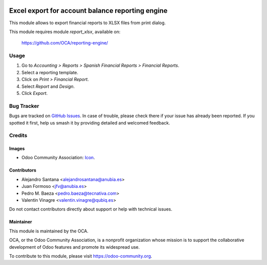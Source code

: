 .. image:: https://img.shields.io/badge/licence-AGPL--3-blue.svg
   :target: http://www.gnu.org/licenses/agpl
   :alt: License: AGPL-3

=================================================
Excel export for account balance reporting engine
=================================================

This module allows to export financial reports to XLSX files from print dialog.

This module requires module *report_xlsx*, available on:

  https://github.com/OCA/reporting-engine/

Usage
=====


#. Go to *Accounting > Reports > Spanish Financial Reports > Financial Reports*.
#. Select a reporting template.
#. Click on *Print > Financial Report*.
#. Select *Report* and *Design*.
#. Click *Export*.

.. image:: https://odoo-community.org/website/image/ir.attachment/5784_f2813bd/datas
   :alt: Try me on Runbot
   :target: https://runbot.odoo-community.org/runbot/189/10.0

Bug Tracker
===========

Bugs are tracked on `GitHub Issues
<https://github.com/OCA/{project_repo}/issues>`_. In case of trouble, please
check there if your issue has already been reported. If you spotted it first,
help us smash it by providing detailed and welcomed feedback.

Credits
=======

Images
------

* Odoo Community Association: `Icon <https://github.com/OCA/maintainer-tools/blob/master/template/module/static/description/icon.svg>`_.

Contributors
------------

* Alejandro Santana <alejandrosantana@anubia.es>
* Juan Formoso <jfv@anubia.es>
* Pedro M. Baeza <pedro.baeza@tecnativa.com>
* Valentin Vinagre <valentin.vinagre@qubiq.es>

Do not contact contributors directly about support or help with technical issues.

Maintainer
----------

.. image:: https://odoo-community.org/logo.png
   :alt: Odoo Community Association
   :target: https://odoo-community.org

This module is maintained by the OCA.

OCA, or the Odoo Community Association, is a nonprofit organization whose
mission is to support the collaborative development of Odoo features and
promote its widespread use.

To contribute to this module, please visit https://odoo-community.org.